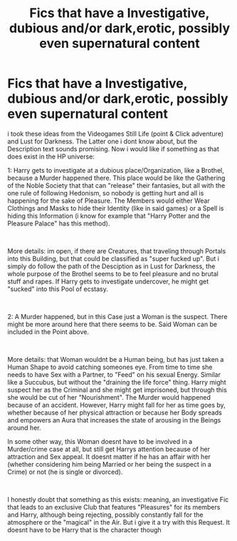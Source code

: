 #+TITLE: Fics that have a Investigative, dubious and/or dark,erotic, possibly even supernatural content

* Fics that have a Investigative, dubious and/or dark,erotic, possibly even supernatural content
:PROPERTIES:
:Author: Atomstern
:Score: 4
:DateUnix: 1554344323.0
:DateShort: 2019-Apr-04
:FlairText: Request
:END:
i took these ideas from the Videogames Still Life (point & Click adventure) and Lust for Darkness. The Latter one i dont know about, but the Description text sounds promising. Now i would like if something as that does exist in the HP universe:

1: Harry gets to investigate at a dubious place/Organization, like a Brothel, because a Murder happened there. This place would be like the Gathering of the Noble Society that that can "release" their fantasies, but all with the one rule of following Hedonism, so nobody is getting hurt and all is happening for the sake of Pleasure. The Members would either Wear Clothings and Masks to hide their Identity (like in said games) or a Spell is hiding this Information (i know for example that "Harry Potter and the Pleasure Palace" has this method).

​

More details: im open, if there are Creatures, that traveling through Portals into this Building, but that could be classified as "super fucked up". But i simply do follow the path of the Desciption as in Lust for Darkness, the whole purpose of the Brothel seems to be to feel pleasure and no brutal stuff and rapes. If Harry gets to investigate undercover, he might get "sucked" into this Pool of ecstasy.

​

2: A Murder happened, but in this Case just a Woman is the suspect. There might be more around here that there seems to be. Said Woman can be included in the Point above.

​

More details: that Woman wouldnt be a Human being, but has just taken a Human Shape to avoid catching someones eye. From time to time she needs to have Sex with a Partner, to "Feed" on his sexual Energy. Similar like a Succubus, but without the "draining the life force" thing. Harry might suspect her as the Criminal and she might get imprisoned, but through this she would be cut of her "Nourishment". The Murder would happened because of an accident. However, Harry might fall for her as time goes by, whether because of her physical attraction or because her Body spreads and empowers an Aura that increases the state of arousing in the Beings around her.

In some other way, this Woman doesnt have to be involved in a Murder/crime case at all, but still get Harrys attention because of her attraction and Sex appeal. It doesnt matter if he has an affair with her (whether considering him being Married or her being the suspect in a Crime) or not (he is single or divorced).

​

I honestly doubt that something as this exists: meaning, an investigative Fic that leads to an exclusive Club that features "Pleasures" for its members and Harry, although being rejecting, possibly constantly fall for the atmosphere or the "magical" in the Air. But i give it a try with this Request. It doesnt have to be Harry that is the character though

